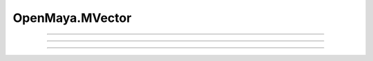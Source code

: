 .. module:: bana.OpenMaya.MVector

.. _openmaya_mvector:

OpenMaya.MVector
================

.. autosummary::
   :nosignatures:

   ~MVector.__str__
   ~MVector.bnGet
   ~MVector.bnRotateBy


----

.. automethod:: MVector.__str__

----

.. automethod:: MVector.bnGet

----

.. automethod:: MVector.bnRotateBy
